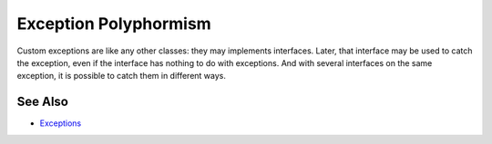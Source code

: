 .. _exception-polyphormism:

Exception Polyphormism
----------------------

.. meta::
	:description:
		Exception Polyphormism: Custom exceptions are like any other classes: they may implements interfaces.
	:twitter:card: summary_large_image
	:twitter:site: @exakat
	:twitter:title: Exception Polyphormism
	:twitter:description: Exception Polyphormism: Custom exceptions are like any other classes: they may implements interfaces
	:twitter:creator: @exakat
	:twitter:image:src: https://php-tips.readthedocs.io/en/latest/_images/interface_exceptions.png
	:og:image: https://php-tips.readthedocs.io/en/latest/_images/interface_exceptions.png
	:og:title: Exception Polyphormism
	:og:type: article
	:og:description: Custom exceptions are like any other classes: they may implements interfaces
	:og:url: https://php-tips.readthedocs.io/en/latest/tips/interface_exceptions.html
	:og:locale: en

.. raw:: html

	<script type="application/ld+json">{"@context":"https:\/\/schema.org","@graph":[{"@type":"WebPage","@id":"https:\/\/php-tips.readthedocs.io\/en\/latest\/tips\/interface_exceptions.html","url":"https:\/\/php-tips.readthedocs.io\/en\/latest\/tips\/interface_exceptions.html","name":"Exception Polyphormism","isPartOf":{"@id":"https:\/\/www.exakat.io\/"},"datePublished":"Thu, 19 Dec 2024 13:01:48 +0000","dateModified":"Thu, 19 Dec 2024 13:01:48 +0000","description":"Custom exceptions are like any other classes: they may implements interfaces","inLanguage":"en-US","potentialAction":[{"@type":"ReadAction","target":["https:\/\/php-tips.readthedocs.io\/en\/latest\/tips\/interface_exceptions.html"]}]},{"@type":"WebSite","@id":"https:\/\/www.exakat.io\/","url":"https:\/\/www.exakat.io\/","name":"Exakat","description":"Smart PHP static analysis","inLanguage":"en-US"}]}</script>

Custom exceptions are like any other classes: they may implements interfaces. Later, that interface may be used to catch the exception, even if the interface has nothing to do with exceptions. And with several interfaces on the same exception, it is possible to catch them in different ways.

.. image:: ../images/interface_exceptions.png

See Also
________

* `Exceptions <https://www.php.net/manual/en/language.exceptions.php>`_

